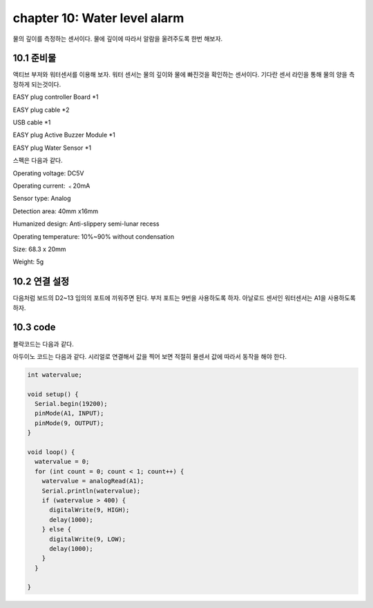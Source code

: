 chapter 10: Water level alarm
========================================


물의 깊이를 측정하는 센서이다.
물에 깊이에 따라서 알람을 울려주도록 한번 해보자.


.. image:: ./img/chapter10-1.png


10.1 준비물
-------------------------
액티브 부저와 워터센서를 이용해 보자.
워터 센서는 물의 깊이와 물에 빠진것을 확인하는 센서이다. 기다란 센서 라인을 통해 물의 양을 측정하게 되는것이다.


EASY plug controller Board *1

EASY plug cable *2

USB cable *1

EASY plug Active Buzzer Module *1

EASY plug Water Sensor *1


스펙은 다음과 같다.

Operating voltage: DC5V

Operating current: ﹤20mA

Sensor type: Analog

Detection area: 40mm x16mm

Humanized design: Anti-slippery semi-lunar recess

Operating temperature: 10%~90% without condensation

Size: 68.3 x 20mm

Weight: 5g


10.2 연결 설정
------------------------

다음처럼 보드의 D2~13 임의의 포트에 끼워주면 된다.
부저 포트는 9번을 사용하도록 하자.
아날로드 센서인 워터센서는 A1을 사용하도록 하자.


.. image:: ./img/chapter10-2.png



10.3 code
------------------------
블락코드는 다음과 같다.

.. image:: ./img/chapter10-3.png

아두이노 코드는 다음과 같다.
시리얼로 연결해서 값을 찍어 보면 적절히 물센서 값에 따라서 동작을 해야 한다.



.. code-block:: python


    int watervalue;

    void setup() {
      Serial.begin(19200);
      pinMode(A1, INPUT);
      pinMode(9, OUTPUT);
    }

    void loop() {
      watervalue = 0;
      for (int count = 0; count < 1; count++) {
        watervalue = analogRead(A1);
        Serial.println(watervalue);
        if (watervalue > 400) {
          digitalWrite(9, HIGH);
          delay(1000);
        } else {
          digitalWrite(9, LOW);
          delay(1000);
        }
      }

    }

